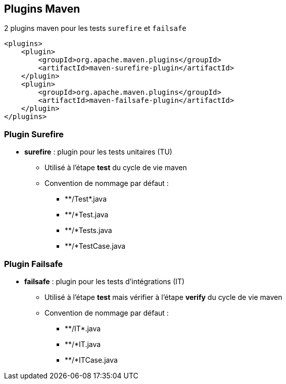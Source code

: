 == Plugins Maven

2 plugins maven pour les tests `surefire` et `failsafe`

[source,xml]
----
<plugins>
    <plugin>
        <groupId>org.apache.maven.plugins</groupId>
        <artifactId>maven-surefire-plugin</artifactId>
    </plugin>
    <plugin>
        <groupId>org.apache.maven.plugins</groupId>
        <artifactId>maven-failsafe-plugin</artifactId>
    </plugin>
</plugins>
----

=== Plugin Surefire

* **surefire** : plugin pour les tests unitaires (TU)
** Utilisé à l'étape **test** du cycle de vie maven
** Convention de nommage par défaut :
*** \**/Test*.java
*** **/*Test.java
*** **/*Tests.java
*** **/*TestCase.java

=== Plugin Failsafe

* **failsafe** : plugin pour les tests d'intégrations (IT)
** Utilisé à l'étape **test** mais vérifier à l'étape **verify** du cycle de vie maven
** Convention de nommage par défaut :
*** \**/IT*.java
*** **/*IT.java
*** **/*ITCase.java